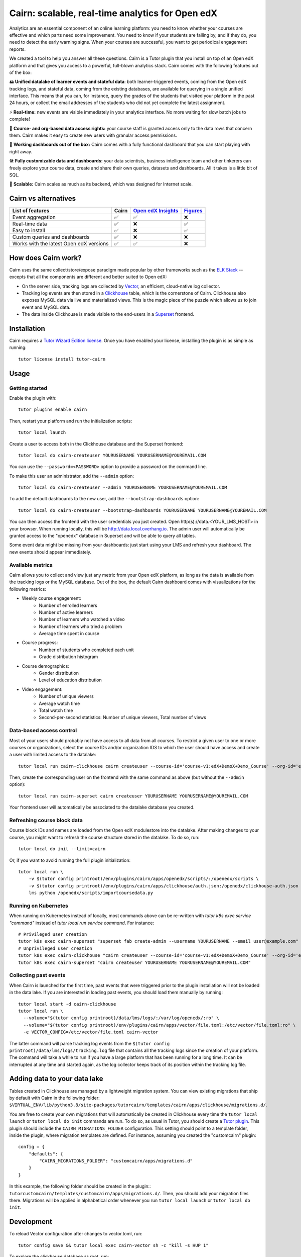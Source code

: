 Cairn: scalable, real-time analytics for Open edX
==================================================

Analytics are an essential component of an online learning platform: you need to know whether your courses are effective and which parts need some improvement. You need to know if your students are falling by, and if they do, you need to detect the early warning signs. When your courses are successful, you want to get periodical engagement reports.

We created a tool to help you answer all these questions. Cairn is a Tutor plugin that you install on top of an Open edX platform and that gives you access to a powerful, full-blown analytics stack. Cairn comes with the following features out of the box:

🖴 **Unified datalake of learner events and stateful data**: both learner-triggered events, coming from the Open edX tracking logs, and stateful data, coming from the existing databases, are available for querying in a single unified interface. This means that you can, for instance, query the grades of the students that visited your platform in the past 24 hours, or collect the email addresses of the students who did not yet complete the latest assignment.

⚡﻿ **Real-time:** new events are visible immediately in your analytics interface. No more waiting for slow batch jobs to complete!

🔑 **Course- and org-based data access rights:** your course staff is granted access only to the data rows that concern them. Cairn makes it easy to create new users with granular access permissions.

🎁 **Working dashboards out of the box:** Cairn comes with a fully functional dashboard that you can start playing with right away.

🛠️ **Fully customizable data and dashboards:** your data scientists, business intelligence team and other tinkerers can freely explore your course data, create and share their own queries, datasets and dashboards. All it takes is a little bit of SQL.

🚀 **Scalable:** Cairn scales as much as its backend, which was designed for Internet scale.

Cairn vs alternatives
---------------------

========================================== =====  ===================================================================================  ===================================================
List of features                           Cairn  `Open edX Insights <https://edx.readthedocs.io/projects/edx-insights/en/latest/>`__  `Figures <https://github.com/appsembler/figures>`__
========================================== =====  ===================================================================================  ===================================================
Event aggregation                            ✅      ✅                                                                                    ❌
Real-time data                               ✅      ❌                                                                                    ✅
Easy to install                              ✅      ❌                                                                                    ✅
Custom queries and dashboards                ✅      ❌                                                                                    ❌
Works with the latest Open edX versions      ✅      ✅                                                                                    ❌
========================================== =====  ===================================================================================  ===================================================


How does Cairn work?
--------------------

Cairn uses the same collect/store/expose paradigm made popular by other frameworks such as the `ELK Stack <https://www.elastic.co/fr/elastic-stack>`__ -- excepts that all the components are different and better suited to Open edX:

- On the server side, tracking logs are collected by `Vector <https://vector.dev/>`__, an efficient, cloud-native log collector.
- Tracking log events are then stored in a `Clickhouse <https://clickhouse.tech/>`__ table, which is the cornerstone of Cairn. Clickhouse also exposes MySQL data via live and materialized views. This is the magic piece of the puzzle which allows us to join event and MySQL data.
- The data inside Clickhouse is made visible to the end-users in a `Superset <https://superset.apache.org/>`__ frontend.

Installation
------------

Cairn requires a `Tutor Wizard Edition license <https://overhang.io/tutor/wizardedition>`__. Once you have enabled your license, installing the plugin is as simple as running::

    tutor license install tutor-cairn

Usage
-----

Getting started
~~~~~~~~~~~~~~~

Enable the plugin with::

    tutor plugins enable cairn

Then, restart your platform and run the initialization scripts::

    tutor local launch

Create a user to access both in the Clickhouse database and the Superset frontend::

    tutor local do cairn-createuser YOURUSERNAME YOURUSERNAME@YOUREMAIL.COM

You can use the ``--password=<PASSWORD>`` option to provide a password on the command line.

To make this user an administrator, add the ``--admin`` option::

    tutor local do cairn-createuser --admin YOURUSERNAME YOURUSERNAME@YOUREMAIL.COM

To add the default dashboards to the new user, add the ``--bootstrap-dashboards`` option::

    tutor local do cairn-createuser --bootstrap-dashboards YOURUSERNAME YOURUSERNAME@YOUREMAIL.COM

You can then access the frontend with the user credentials you just created. Open http(s)://data.<YOUR_LMS_HOST> in your browser. When running locally, this will be http://data.local.overhang.io. The admin user will automatically be granted access to the "openedx" database in Superset and will be able to query all tables.

Some event data might be missing from your dashboards: just start using your LMS and refresh your dashboard. The new events should appear immediately.

.. image:: https://overhang.io/static/catalog/img/cairn/courseoverview-01.png
    :alt: Course overview dashboard part 1
.. image:: https://overhang.io/static/catalog/img/cairn/courseoverview-02.png
    :alt: Course overview dashboard part 2
.. image:: https://overhang.io/static/catalog/img/cairn/courseoverview-03.png
    :alt: Course overview dashboard part 3

Available metrics
~~~~~~~~~~~~~~~~~

Cairn allows you to collect and view just any metric from your Open edX platform, as long as the data is available from the tracking logs or the MySQL database. Out of the box, the default Cairn dashboard comes with visualizations for the following metrics:

- Weekly course engagement:
    - Number of enrolled learners
    - Number of active learners
    - Number of learners who watched a video
    - Number of learners who tried a problem
    - Average time spent in course
- Course progress:
    - Number of students who completed each unit
    - Grade distribution histogram
- Course demographics:
    - Gender distribution
    - Level of education distribution
- Video engagement:
    - Number of unique viewers
    - Average watch time
    - Total watch time
    - Second-per-second statistics: Number of unique viewers, Total number of views


Data-based access control
~~~~~~~~~~~~~~~~~~~~~~~~~

Most of your users should probably not have access to all data from all courses. To restrict a given user to one or more courses or organizations, select the course IDs and/or organization IDS to which the user should have access and create a user with limited access to the datalake::

    tutor local run cairn-clickhouse cairn createuser --course-id='course-v1:edX+DemoX+Demo_Course' --org-id='edX' YOURUSERNAME

Then, create the corresponding user on the frontend with the same command as above (but without the ``--admin`` option)::

    tutor local run cairn-superset cairn createuser YOURUSERNAME YOURUSERNAME@YOUREMAIL.COM

Your frontend user will automatically be associated to the datalake database you created.

Refreshing course block data
~~~~~~~~~~~~~~~~~~~~~~~~~~~~

Course block IDs and names are loaded from the Open edX modulestore into the datalake. After making changes to your course, you might want to refresh the course structure stored in the datalake. To do so, run::

    tutor local do init --limit=cairn

Or, if you want to avoid running the full plugin initialization::

    tutor local run \
        -v $(tutor config printroot)/env/plugins/cairn/apps/openedx/scripts/:/openedx/scripts \
        -v $(tutor config printroot)/env/plugins/cairn/apps/clickhouse/auth.json:/openedx/clickhouse-auth.json \
        lms python /openedx/scripts/importcoursedata.py

Running on Kubernetes
~~~~~~~~~~~~~~~~~~~~~

When running on Kubernetes instead of locally, most commands above can be re-written with `tutor k8s exec service "command"` instead of `tutor local run service command`. For instance::

    # Privileged user creation
    tutor k8s exec cairn-superset "superset fab create-admin --username YOURUSERNAME --email user@example.com"
    # Unprivileged user creation
    tutor k8s exec cairn-clickhouse "cairn createuser --course-id='course-v1:edX+DemoX+Demo_Course' --org-id='edX' YOURUSERNAME"
    tutor k8s exec cairn-superset "cairn createuser YOURUSERNAME YOURUSERNAME@YOUREMAIL.COM"

Collecting past events
~~~~~~~~~~~~~~~~~~~~~~

When Cairn is launched for the first time, past events that were triggered prior to the plugin installation will not be loaded in the data lake. If you are interested in loading past events, you should load them manually by running::

    tutor local start -d cairn-clickhouse
    tutor local run \
      --volume="$(tutor config printroot)/data/lms/logs/:/var/log/openedx/:ro" \
      --volume="$(tutor config printroot)/env/plugins/cairn/apps/vector/file.toml:/etc/vector/file.toml:ro" \
      -e VECTOR_CONFIG=/etc/vector/file.toml cairn-vector

The latter command will parse tracking log events from the ``$(tutor config printroot)/data/lms/logs/tracking.log`` file that contains all the tracking logs since the creation of your platform. The command will take a while to run if you have a large platform that has been running for a long time. It can be interrupted at any time and started again, as the log collector keeps track of its position within the tracking log file.

Adding data to your data lake
-----------------------------

Tables created in Clickhouse are managed by a lightweight migration system. You can view existing migrations that ship by default with Cairn in the following folder: ``$VIRTUAL_ENV/lib/python3.8/site-packages/tutorcairn/templates/cairn/apps/clickhouse/migrations.d/``.

You are free to create your own migrations that will automatically be created in Clickhouse every time the ``tutor local launch`` or ``tutor local do init`` commands are run. To do so, as usual in Tutor, you should create a `Tutor plugin <https://docs.tutor.overhang.io/plugins.html>`__. This plugin should include the ``CAIRN_MIGRATIONS_FOLDER`` configuration. This setting should point to a template folder, inside the plugin, where migration templates are defined. For instance, assuming you created the "customcairn" plugin::

    config = {
        "defaults": {
            "CAIRN_MIGRATIONS_FOLDER": "customcairn/apps/migrations.d"
        }
    }

In this example, the following folder should be created in the plugin:: ``tutorcustomcairn/templates/customcairn/apps/migrations.d/``. Then, you should add your migration files there. Migrations will be applied in alphabetical order whenever you run ``tutor local launch`` or ``tutor local do init``.

Development
-----------

To reload Vector configuration after changes to vector.toml, run::

    tutor config save && tutor local exec cairn-vector sh -c "kill -s HUP 1"

To explore the clickhouse database as root, run::

    tutor local run cairn-clickhouse cairn client

To launch a Python shell in Superset, run::

    tutor local run cairn-superset superset shell

Configuration
-------------

Cairn is configured by several Tutor settings. Each one of these settings may be modified individually by running::

    tutor config save --set SETTING_NAME=settingvalue

Then apply changes with::

    tutor local launch

General settings
~~~~~~~~~~~~~~~~

- ``CAIRN_HOST`` (default: ``"data.{{ LMS_HOST }}"``): hostname at which the Cairn frontend (i.e: Superset) will be accessible. By default, this is the "data" subdomain of the LMS. Thus, if your students access the LMS at https://learn.mydomain.com then Cairn will be accessible at https://data.learn.mydomain.com.
- ``CAIRN_DOCKER_HOST_SOCK_PATH`` (default: ``"/var/run/docker.sock"``): path to the Docker host socket on the host. This is required to collect logs from Docker when running locally, but it is not used when running on Kubernetes.

Clickhouse settings
~~~~~~~~~~~~~~~~~~~

- ``CAIRN_RUN_CLICKHOUSE`` (default: ``true``): set to ``false`` to run your own Clickhouse cluster separately from Cairn. In that case, you should also configure the Clickhouse credentials below.
- ``CAIRN_CLICKHOUSE_DOCKER_IMAGE`` (default: ``"{{ DOCKER_REGISTRY }}overhangio/cairn-clickhouse:{{ CAIRN_VERSION }}"``): name of the Docker image that runs Clickhouse. Override this setting to build your own image of Clickhouse.
- ``CAIRN_CLICKHOUSE_HOST`` (default: ``"cairn-clickhouse"``): hostname where Clickhouse will be accessible from Superset. By default, this is the internal docker-compose/Kubernetes service name.
- ``CAIRN_CLICKHOUSE_HTTP_PORT`` (default: ``8123``): port at which Clickhouse exposes its HTTP API, which is necessary to bulk import unit names.
- ``CAIRN_CLICKHOUSE_HTTP_SCHEME`` (default: ``"http"``): HTTP scheme to access the Clickhouse HTTP API. If you self-host a Clickhouse cluster (``RUN_CLICKHOUSE=false``) then it is strongly recommended to set this to "https".
- ``CAIRN_CLICKHOUSE_PORT`` (default: ``9000``): native Clickhouse API port.
- ``CAIRN_CLICKHOUSE_DATABASE`` (default: ``"openedx"``): name of the Clickhouse database which will store all analytics from your Open edX platform.
- ``CAIRN_CLICKHOUSE_USERNAME`` (default: ``"openedx"``): username to access the ``CAIRN_CLICKHOUSE_DATABASE``.
- ``CAIRN_CLICKHOUSE_PASSWORD`` (default: ``"{{ 20|random_string }}"``): randomly-generated password for ``CAIRN_CLICKHOUSE_USERNAME``.

Postgresql/Superset settings
~~~~~~~~~~~~~~~~~~~~~~~~~~~~

- ``CAIRN_RUN_POSTGRESQL`` (default: ``true``): set to ``false`` to run your own Postgresql cluster separately from Cairn. Postgresql is the database that stores all data related to Superset, which is the Cairn frontend.
- ``CAIRN_SUPERSET_LANGUAGE_CODE`` (default: ``"{{ LANGUAGE_CODE[:2] }}"``): 2-letter code of the default language for the Superset frontend. View the list of all supported languages `here <https://github.com/apache/superset/blob/dc575080d7e43d40b1734bb8f44fdc291cb95b11/superset/config.py#L324>`__. When different than "en", users will have the opportunity to switch from English to this language via a flag icon in the top-right corner.
- ``CAIRN_SUPERSET_DOCKER_IMAGE`` (default: ``"{{ DOCKER_REGISTRY }}overhangio/cairn-superset:{{ CAIRN_VERSION }}"``): name of the Docker image that runs Postgresql.
- ``CAIRN_POSTGRESQL_DATABASE`` (default: ``"superset"``): name of the Postgresql database.
- ``CAIRN_POSTGRESQL_USERNAME`` (default: ``"superset"``): Postgresql username.
- ``CAIRN_POSTGRESQL_PASSWORD`` (default: ``"{{ 20|random_string }}"``): Postgresql password.
- ``CAIRN_SUPERSET_SECRET_KEY`` (default: ``"{{ 20|random_string }}"``): randomly-generated secret key for the Superset frontend.


Support
-------

Are you having trouble with Cairn? Do you have questions about this plugin? Please get in touch with us at contact@overhang.io. Community support is also available on the official Tutor forums: https://discuss.overhang.io

License
-------

This software is licensed under the terms of the AGPLv3.

.. image:: https://overhang.io/static/catalog/img/cairn.png
    :alt: Alpine cairn
